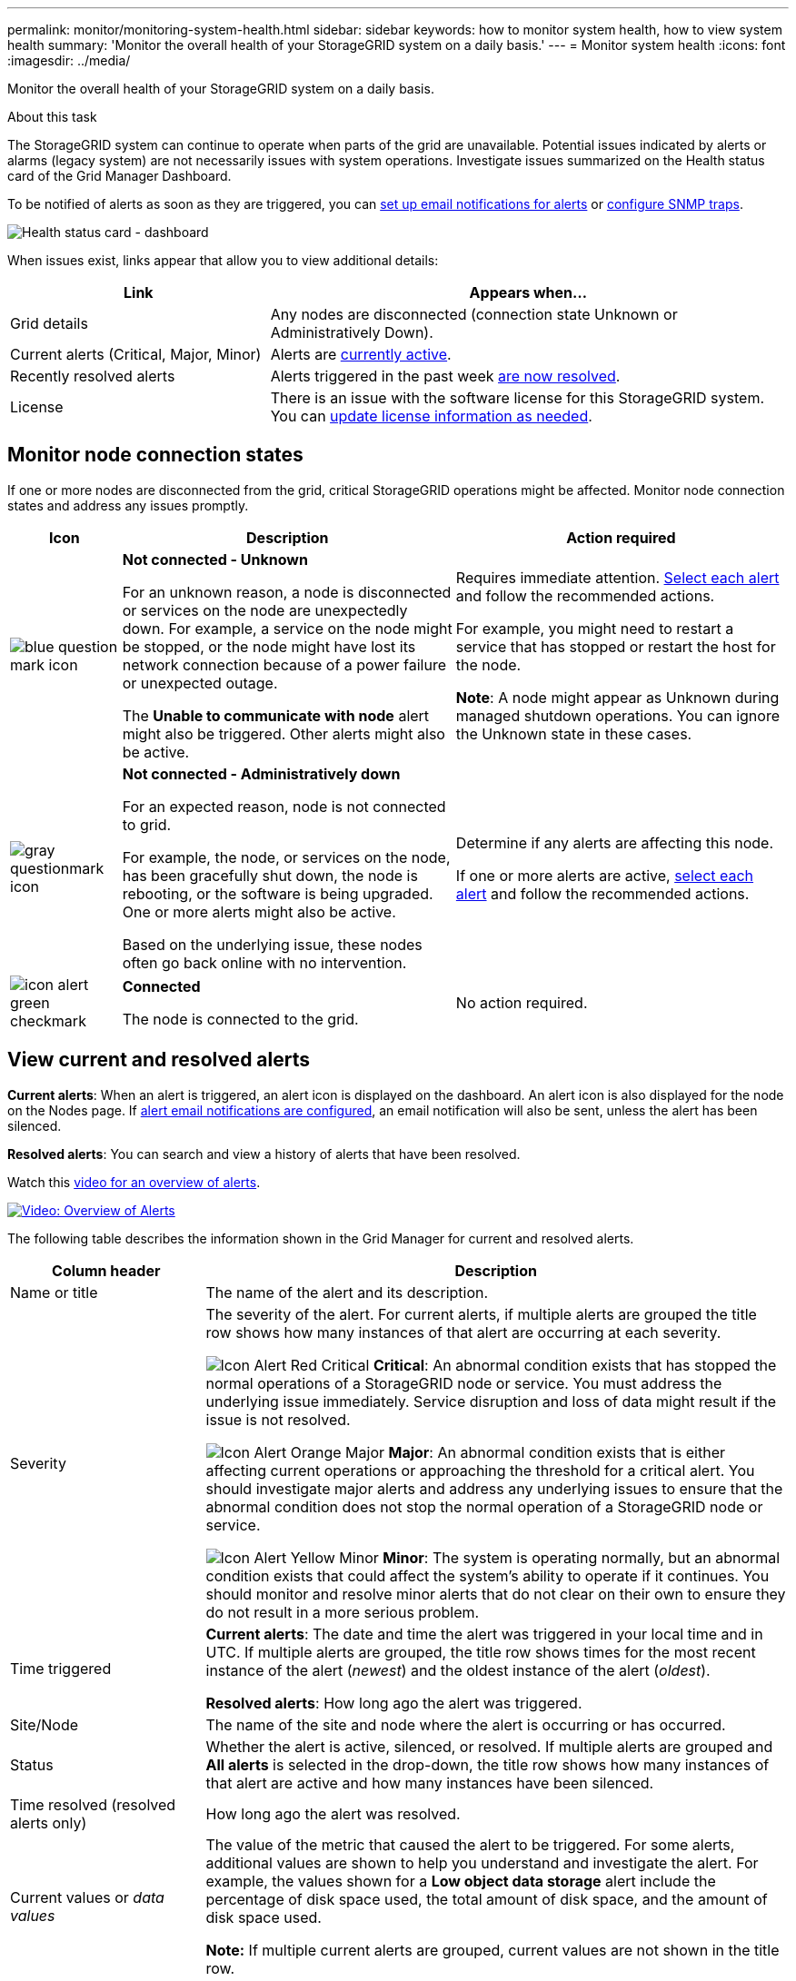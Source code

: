 ---
permalink: monitor/monitoring-system-health.html
sidebar: sidebar
keywords: how to monitor system health, how to view system health
summary: 'Monitor the overall health of your StorageGRID system on a daily basis.'
---
= Monitor system health
:icons: font
:imagesdir: ../media/

[.lead]
Monitor the overall health of your StorageGRID system on a daily basis.

.About this task

The StorageGRID system can continue to operate when parts of the grid are unavailable. Potential issues indicated by alerts or alarms (legacy system) are not necessarily issues with system operations. Investigate issues summarized on the Health status card of the Grid Manager Dashboard.

To be notified of alerts as soon as they are triggered, you can link:../installconfig/setting-up-email-notifications-for-alerts.html[set up email notifications for alerts] or link:using-snmp-monitoring.html[configure SNMP traps].

image::../media/health_status_card.png[Health status card - dashboard]

When issues exist, links appear that allow you to view additional details:

[cols="1a,2a" options="header"]
|===
| Link| Appears when...
|Grid details
|Any nodes are disconnected (connection state Unknown or Administratively Down).

|Current alerts (Critical, Major, Minor)
|Alerts are <<View current and resolved alerts,currently active>>.

|Recently resolved alerts
|Alerts triggered in the past week <<View current and resolved alerts,are now resolved>>.

|License
|There is an issue with the software license for this StorageGRID system. You can link:../admin/updating-storagegrid-license-information.html[update license information as needed].
|===

[monitor-node-connection-states]
== Monitor node connection states

If one or more nodes are disconnected from the grid, critical StorageGRID operations might be affected. Monitor node connection states and address any issues promptly.

[cols="1a,3a,3a" options="header"]
|===
| Icon| Description| Action required

|image:../media/icon_alarm_blue_unknown.png[blue question mark icon]
|*Not connected - Unknown*

For an unknown reason, a node is disconnected or services on the node are unexpectedly down. For example, a service on the node might be stopped, or the node might have lost its network connection because of a power failure or unexpected outage.

The *Unable to communicate with node* alert might also be triggered. Other alerts might also be active.

|Requires immediate attention. <<View current and resolved alerts,Select each alert>> and follow the recommended actions.

For example, you might need to restart a service that has stopped or restart the host for the node.

*Note*: A node might appear as Unknown during managed shutdown operations. You can ignore the Unknown state in these cases.

|image:../media/icon_alarm_gray_administratively_down.png[gray questionmark icon]
|*Not connected - Administratively down*

For an expected reason, node is not connected to grid.

For example, the node, or services on the node, has been gracefully shut down, the node is rebooting, or the software is being upgraded. One or more alerts might also be active.

Based on the underlying issue, these nodes often go back online with no intervention.
|
Determine if any alerts are affecting this node.

If one or more alerts are active, <<View current and resolved alerts,select each alert>> and follow the recommended actions.

|image:../media/icon_alert_green_checkmark.png[icon alert green checkmark]
|*Connected*

The node is connected to the grid.
|No action required.
|===

== View current and resolved alerts

*Current alerts*: When an alert is triggered, an alert icon is displayed on the dashboard. An alert icon is also displayed for the node on the Nodes page. If link:email-alert-notifications.html[alert email notifications are configured], an email notification will also be sent, unless the alert has been silenced.

*Resolved alerts*: You can search and view a history of alerts that have been resolved.

Watch this https://netapp.hosted.panopto.com/Panopto/Pages/Viewer.aspx?id=2680a74f-070c-41c2-bcd3-acc5013c9cdd[video for an overview of alerts^].

image::../media/video-screenshot-alert-overview.png[link="https://netapp.hosted.panopto.com/Panopto/Pages/Viewer.aspx?id=2680a74f-070c-41c2-bcd3-acc5013c9cdd" alt="Video: Overview of Alerts", window=_blank]

The following table describes the information shown in the Grid Manager for current and resolved alerts.

[cols="1a,3a" options="header"]
|===
| Column header| Description
|Name or title
|The name of the alert and its description.

|Severity
|The severity of the alert. For current alerts, if multiple alerts are grouped the title row shows how many instances of that alert are occurring at each severity.

image:../media/icon_alert_red_critical.png[Icon Alert Red Critical] *Critical*: An abnormal condition exists that has stopped the normal operations of a StorageGRID node or service. You must address the underlying issue immediately. Service disruption and loss of data might result if the issue is not resolved.

image:../media/icon_alert_orange_major.png[Icon Alert Orange Major] *Major*: An abnormal condition exists that is either affecting current operations or approaching the threshold for a critical alert. You should investigate major alerts and address any underlying issues to ensure that the abnormal condition does not stop the normal operation of a StorageGRID node or service.

image:../media/icon_alert_yellow_minor.png[Icon Alert Yellow Minor] *Minor*: The system is operating normally, but an abnormal condition exists that could affect the system's ability to operate if it continues. You should monitor and resolve minor alerts that do not clear on their own to ensure they do not result in a more serious problem.

|Time triggered
|
*Current alerts*: The date and time the alert was triggered in your local time and in UTC. If multiple alerts are grouped, the title row shows times for the most recent instance of the alert (_newest_) and the oldest instance of the alert (_oldest_).

*Resolved alerts*: How long ago the alert was triggered.

|Site/Node
|The name of the site and node where the alert is occurring or has occurred.

|Status
|Whether the alert is active, silenced, or resolved. If multiple alerts are grouped and *All alerts* is selected in the drop-down, the title row shows how many instances of that alert are active and how many instances have been silenced.

|Time resolved (resolved alerts only)
|How long ago the alert was resolved.

|Current values or _data values_
|The value of the metric that caused the alert to be triggered. For some alerts, additional values are shown to help you understand and investigate the alert. For example, the values shown for a *Low object data storage* alert include the percentage of disk space used, the total amount of disk space, and the amount of disk space used.

*Note:* If multiple current alerts are grouped, current values are not shown in the title row.

|Triggered values (resolved alerts only)
|The value of the metric that caused the alert to be triggered. For some alerts, additional values are shown to help you understand and investigate the alert. For example, the values shown for a *Low object data storage* alert include the percentage of disk space used, the total amount of disk space, and the amount of disk space used.
|===

.Steps

. Select the *Current alerts* or *Resolved alerts* link to view a list of alerts in those categories. You can also view the details for an alert by selecting *Nodes* > *_node_* > *Overview* and then selecting the alert from the Alerts table.
+
By default, current alerts are shown as follows:

* The most recently triggered alerts are shown first.
* Multiple alerts of the same type are shown as a group.
* Alerts that have been silenced are not shown.
* For a specific alert on a specific node, if the thresholds are reached for more than one severity, only the most severe alert is shown. That is, if alert thresholds are reached for the minor, major, and critical severities, only the critical alert is shown.
+
The Current alerts page is refreshed every two minutes.

. To expand groups of alerts, select the down caret image:../media/icon_alert_caret_down.png[down caret icon]. To collapse individual alerts in a group, select the up caret image:../media/icon_alert_caret_up.png[Up caret icon], or select the group's name.

. To display individual alerts instead of groups of alerts, unselect the *Group alerts* check box.

. To sort current alerts or alert groups, select the up/down arrows image:../media/icon_alert_sort_column.png[Sort arrows icon] in each column header.
 ** When *Group alerts* is selected, both the alert groups and the individual alerts within each group are sorted. For example, you might want to sort the alerts in a group by *Time triggered* to find the most recent instance of a specific alert.
 ** When *Group alerts* is unselected, the entire list of alerts is sorted. For example, you might want to sort all alerts by *Node/Site* to see all alerts affecting a specific node.

. To filter current alerts by status (*All alerts*, *Active*, or *Silenced*, use the drop-down menu at the top of the table.
+
See link:silencing-alert-notifications.html[Silence alert notifications].

. To sort resolved alerts:
 ** Select a time period from the *When triggered* drop-down menu.
 ** Select one or more severities from the *Severity* drop-down menu.
 ** Select one or more default or custom alert rules from the *Alert rule* drop-down menu to filter on resolved alerts related to a specific alert rule.
 ** Select one or more nodes from the *Node* drop-down menu to filter on resolved alerts related to a specific node.

. To view details for a specific alert, select the alert. A dialog box provides details and recommended actions for the alert you selected.

. (Optional) For a specific alert, select silence this alert to silence the alert rule that caused this alert to be triggered.
+
You must have the Manage Alerts or Root access permission to silence an alert rule.
+
IMPORTANT: Be careful when deciding to silence an alert rule. If an alert rule is silenced, you might not detect an underlying problem until it prevents a critical operation from completing.

. To view the current conditions for the alert rule:
 .. From the alert details, select *View conditions*.
+
A pop-up appears, listing the Prometheus expression for each defined severity.
 .. To close the pop-up, click anywhere outside of the pop-up.

. Optionally, select *Edit rule* to edit the alert rule that caused this alert to be triggered.
+
You must have the Manage Alerts or Root access permission to edit an alert rule.
+
IMPORTANT: Be careful when deciding to edit an alert rule. If you change trigger values, you might not detect an underlying problem until it prevents a critical operation from completing.

. To close the alert details, select *Close*.